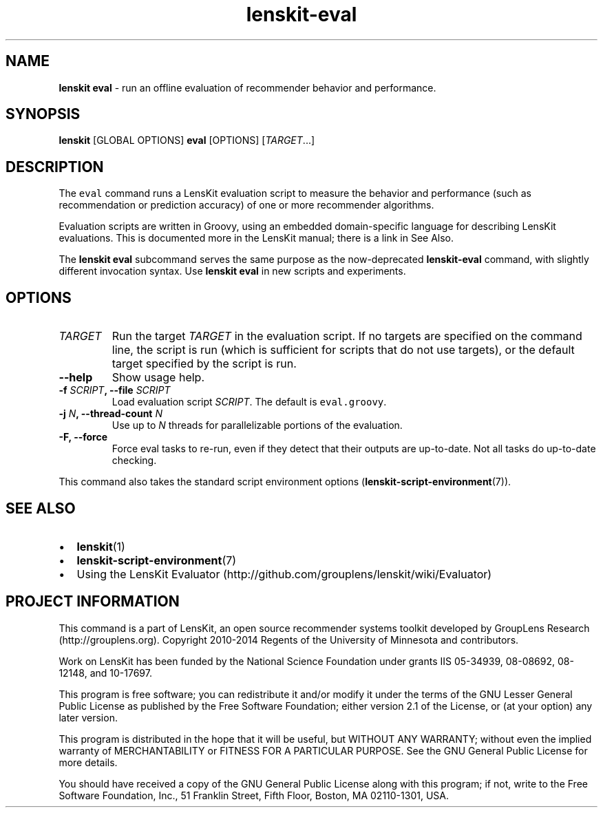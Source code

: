.TH "lenskit\-eval" "" "" "2.2" "LensKit"
.SH NAME
.PP
\f[B]lenskit eval\f[] \- run an offline evaluation of recommender
behavior and performance.
.SH SYNOPSIS
.PP
\f[B]lenskit\f[] [GLOBAL OPTIONS] \f[B]eval\f[] [OPTIONS]
[\f[I]TARGET\f[]...]
.SH DESCRIPTION
.PP
The \f[C]eval\f[] command runs a LensKit evaluation script to measure
the behavior and performance (such as recommendation or prediction
accuracy) of one or more recommender algorithms.
.PP
Evaluation scripts are written in Groovy, using an embedded
domain\-specific language for describing LensKit evaluations.
This is documented more in the LensKit manual; there is a link in See
Also.
.PP
The \f[B]lenskit eval\f[] subcommand serves the same purpose as the
now\-deprecated \f[B]lenskit\-eval\f[] command, with slightly different
invocation syntax.
Use \f[B]lenskit eval\f[] in new scripts and experiments.
.SH OPTIONS
.TP
.B \f[I]TARGET\f[]
Run the target \f[I]TARGET\f[] in the evaluation script.
If no targets are specified on the command line, the script is run
(which is sufficient for scripts that do not use targets), or the
default target specified by the script is run.
.RS
.RE
.TP
.B \-\-help
Show usage help.
.RS
.RE
.TP
.B \-f \f[I]SCRIPT\f[], \-\-file \f[I]SCRIPT\f[]
Load evaluation script \f[I]SCRIPT\f[].
The default is \f[C]eval.groovy\f[].
.RS
.RE
.TP
.B \-j \f[I]N\f[], \-\-thread\-count \f[I]N\f[]
Use up to \f[I]N\f[] threads for parallelizable portions of the
evaluation.
.RS
.RE
.TP
.B \-F, \-\-force
Force eval tasks to re\-run, even if they detect that their outputs are
up\-to\-date.
Not all tasks do up\-to\-date checking.
.RS
.RE
.PP
This command also takes the standard script environment
options (\f[B]lenskit\-script\-environment\f[](7)).
.SH SEE ALSO
.IP \[bu] 2
\f[B]lenskit\f[](1)
.IP \[bu] 2
\f[B]lenskit\-script\-environment\f[](7)
.IP \[bu] 2
Using the LensKit
Evaluator (http://github.com/grouplens/lenskit/wiki/Evaluator)
.SH PROJECT INFORMATION
.PP
This command is a part of LensKit, an open source recommender systems
toolkit developed by GroupLens Research (http://grouplens.org).
Copyright 2010\-2014 Regents of the University of Minnesota and
contributors.
.PP
Work on LensKit has been funded by the National Science Foundation under
grants IIS 05\-34939, 08\-08692, 08\-12148, and 10\-17697.
.PP
This program is free software; you can redistribute it and/or modify it
under the terms of the GNU Lesser General Public License as published by
the Free Software Foundation; either version 2.1 of the License, or (at
your option) any later version.
.PP
This program is distributed in the hope that it will be useful, but
WITHOUT ANY WARRANTY; without even the implied warranty of
MERCHANTABILITY or FITNESS FOR A PARTICULAR PURPOSE.
See the GNU General Public License for more details.
.PP
You should have received a copy of the GNU General Public License along
with this program; if not, write to the Free Software Foundation, Inc.,
51 Franklin Street, Fifth Floor, Boston, MA 02110\-1301, USA.
